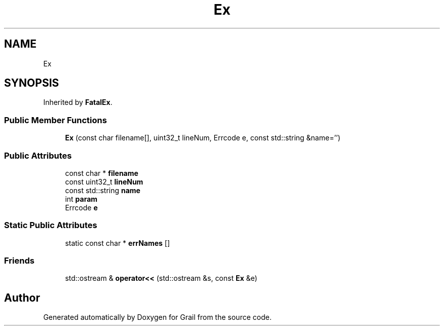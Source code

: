 .TH "Ex" 3 "Thu Jul 1 2021" "Version 1.0" "Grail" \" -*- nroff -*-
.ad l
.nh
.SH NAME
Ex
.SH SYNOPSIS
.br
.PP
.PP
Inherited by \fBFatalEx\fP\&.
.SS "Public Member Functions"

.in +1c
.ti -1c
.RI "\fBEx\fP (const char filename[], uint32_t lineNum, Errcode e, const std::string &name='')"
.br
.in -1c
.SS "Public Attributes"

.in +1c
.ti -1c
.RI "const char * \fBfilename\fP"
.br
.ti -1c
.RI "const uint32_t \fBlineNum\fP"
.br
.ti -1c
.RI "const std::string \fBname\fP"
.br
.ti -1c
.RI "int \fBparam\fP"
.br
.ti -1c
.RI "Errcode \fBe\fP"
.br
.in -1c
.SS "Static Public Attributes"

.in +1c
.ti -1c
.RI "static const char * \fBerrNames\fP []"
.br
.in -1c
.SS "Friends"

.in +1c
.ti -1c
.RI "std::ostream & \fBoperator<<\fP (std::ostream &s, const \fBEx\fP &e)"
.br
.in -1c

.SH "Author"
.PP 
Generated automatically by Doxygen for Grail from the source code\&.

